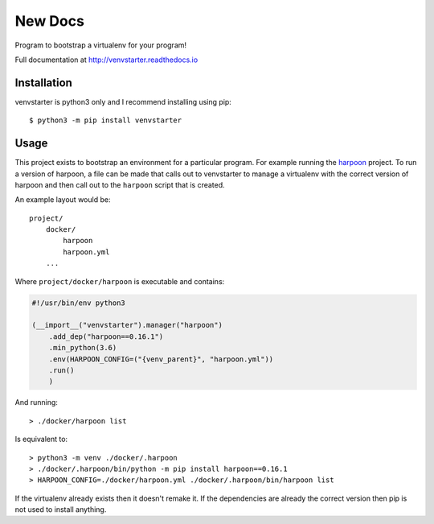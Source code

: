 New Docs
========

Program to bootstrap a virtualenv for your program!

Full documentation at http://venvstarter.readthedocs.io

Installation
------------

venvstarter is python3 only and I recommend installing using pip::

    $ python3 -m pip install venvstarter

Usage
-----

This project exists to bootstrap an environment for a particular program.
For example running the `harpoon <https://harpoon.readthedocs.io>`_ project.
To run a version of harpoon, a file can be made that calls out to venvstarter
to manage a virtualenv with the correct version of harpoon and then call out
to the ``harpoon`` script that is created.

An example layout would be::

    project/
        docker/
            harpoon
            harpoon.yml
        ...

Where ``project/docker/harpoon`` is executable and contains:

.. code-block:: python

    #!/usr/bin/env python3

    (__import__("venvstarter").manager("harpoon")
        .add_dep("harpoon==0.16.1")
        .min_python(3.6)
        .env(HARPOON_CONFIG=("{venv_parent}", "harpoon.yml"))
        .run()
        )

And running::

    > ./docker/harpoon list

Is equivalent to::

    > python3 -m venv ./docker/.harpoon
    > ./docker/.harpoon/bin/python -m pip install harpoon==0.16.1
    > HARPOON_CONFIG=./docker/harpoon.yml ./docker/.harpoon/bin/harpoon list

If the virtualenv already exists then it doesn't remake it. If the dependencies
are already the correct version then pip is not used to install anything.
